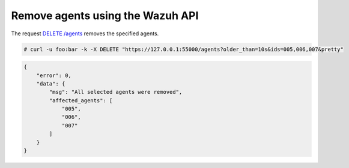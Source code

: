.. Copyright (C) 2020 Wazuh, Inc.

.. _restful-api-remove:

Remove agents using the Wazuh API
----------------------------------

The request `DELETE /agents <https://documentation.wazuh.com/current/user-manual/api/reference.html#delete-agents>`_ removes the specified agents.

.. code-block:: console

    # curl -u foo:bar -k -X DELETE "https://127.0.0.1:55000/agents?older_than=10s&ids=005,006,007&pretty"

.. code-block:: json
    :class: output

    {
        "error": 0,
        "data": {
            "msg": "All selected agents were removed",
            "affected_agents": [
                "005",
                "006",
                "007"
            ]
        }
    }
